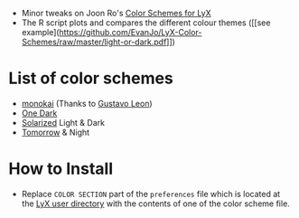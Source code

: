 - Minor tweaks on Joon Ro's [[https://github.com/joonro/LyX-Color-Schemes][Color Schemes for LyX]]
- The R script plots and compares the different colour themes ([[see example](https://github.com/EvanJo/LyX-Color-Schemes/raw/master/light-or-dark.pdf]])
* List of color schemes
- [[http://www.monokai.nl/blog/2006/07/15/textmate-color-theme/][monokai]] (Thanks to [[https://github.com/chemscobra][Gustavo Leon]])
- [[https://github.com/atom/one-dark-syntax][One Dark]]
- [[http://ethanschoonover.com/solarized][Solarized]] Light & Dark
- [[https://github.com/ChrisKempson/Tomorrow-Theme][Tomorrow]] & Night
* How to Install
- Replace =COLOR SECTION= part of the =preferences= file which is located at
  the [[http://wiki.lyx.org/LyX/UserDir][LyX user directory]] with the
  contents of one of the color scheme file.
